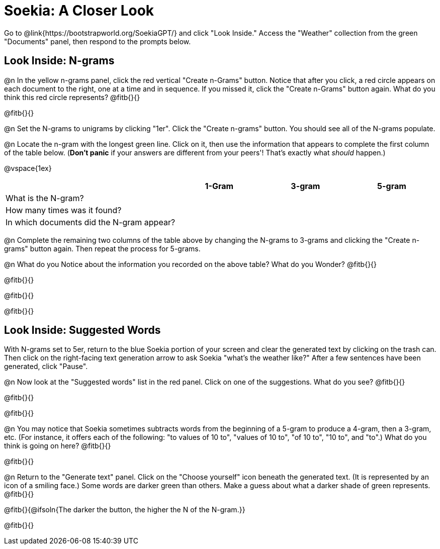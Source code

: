 = Soekia: A Closer Look

Go to @link{https://bootstrapworld.org/SoekiaGPT/} and click "Look Inside." Access the "Weather" collection from the green "Documents" panel, then respond to the prompts below.

== Look Inside: N-grams

@n In the yellow n-grams panel, click the red vertical "Create n-Grams" button. Notice that after you click, a red circle appears on each document to the right, one at a time and in sequence. If you missed it, click the "Create n-Grams" button again. What do you think this red circle represents? @fitb{}{}

@fitb{}{}

@n Set the N-grams to unigrams by clicking "1er". Click the "Create n-grams" button. You should see all of the N-grams populate.

@n Locate the n-gram with the longest green line. Click on it, then use the information that appears to complete the first column of the table below. (*Don't panic* if your answers are different from your peers'! That's exactly what _should_ happen.)

@vspace{1ex}

[cols="<.^2,^.^1,^.^1,^.^1", stripes="none", options="header"]
|===

|
| 1-Gram
| 3-gram
| 5-gram

| What is the N-gram? |||
| How many times was it found? |||
| In which documents did the N-gram appear? |||

|===

@n Complete the remaining two columns of the table above by changing the N-grams to 3-grams and clicking the "Create n-grams" button again. Then repeat the process for 5-grams.

@n What do you Notice about the information you recorded on the above table? What do you Wonder? @fitb{}{}

@fitb{}{}

@fitb{}{}

@fitb{}{}

== Look Inside: Suggested Words

With N-grams set to 5er, return to the blue Soekia portion of your screen and clear the generated text by clicking on the trash can. Then click on the right-facing text generation arrow to ask Soekia "what's the weather like?" After a few sentences have been generated, click "Pause".

@n Now look at the "Suggested words" list in the red panel. Click on one of the suggestions. What do you see? @fitb{}{}

@fitb{}{}

@fitb{}{}

@n You may notice that Soekia sometimes subtracts words from the beginning of a 5-gram to produce a 4-gram, then a 3-gram, etc. (For instance, it offers each of the following: "to values of 10 to", "values of 10 to", "of 10 to", "10 to", and "to".) What do you think is going on here? @fitb{}{}

@fitb{}{}

@n Return to the "Generate text" panel. Click on the "Choose yourself" icon beneath the generated text. (It is represented by an icon of a smiling face.) Some words are darker green than others. Make a guess about what a darker shade of green represents. @fitb{}{}

@fitb{}{@ifsoln{The darker the button, the higher the N of the N-gram.}}

@fitb{}{}
